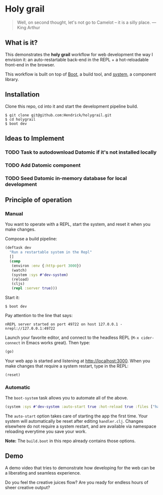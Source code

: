 * Holy grail

#+BEGIN_QUOTE
 Well, on second thought, let's not go to Camelot -- it is
a silly place. — King Arthur
#+END_QUOTE

** What is it?

This demonstrates the *holy grail* workflow for web development the way I envision it: an auto-restartable back-end in the REPL + a hot-reloadable front-end in the browser.

This workflow is built on top of [[http://boot-clj.com/][Boot]], a build tool, and [[https://github.com/danielsz/system/tree/master/examples/boot][system]], a component library.

** Installation
Clone this repo, cd into it and start the development pipeline build.
#+BEGIN_SRC shell
$ git clone git@github.com:Hendrick/holygrail.git
$ cd holygrail
$ boot dev
#+END_SRC

** Ideas to Implement
*** TODO Task to autodownload Datomic if it's not installed locally
*** TODO Add Datomic component
*** TODO Seed Datomic in-memory database for local development

** Principle of operation
*** Manual
You want to operate with a REPL, start the system, and reset it when you make changes.

Compose a build pipeline:

#+BEGIN_SRC clojure
(deftask dev
  "Run a restartable system in the Repl"
  []
  (comp
   (environ :env {:http-port 3000})
   (watch)
   (system :sys #'dev-system)
   (reload)
   (cljs)
   (repl :server true)))
#+END_SRC

Start it:

#+BEGIN_SRC shell
$ boot dev
#+END_SRC

 Pay attention to the line that says:
#+BEGIN_SRC shell
nREPL server started on port 49722 on host 127.0.0.1 - nrepl://127.0.0.1:49722
#+END_SRC

Launch your favorite editor, and connect to the headless REPL (~M-x cider-connect~ in Emacs works great). Then
type:
#+BEGIN_SRC clojure
(go)
#+END_SRC

Your web app is started and listening at [[http://localhost:3000]]. When you make changes that require a system restart, type in the REPL:

#+BEGIN_SRC clojure
(reset)
#+END_SRC

*** Automatic

The ~boot-system~ task allows you to automate all of the above.

#+BEGIN_SRC clojure
(system :sys #'dev-system :auto-start true :hot-reload true :files ["handler.clj"])
#+END_SRC

The ~auto-start~ option takes care of starting the app the first time. Your system will automatically be reset after editing ~handler.clj~. Changes elsewhere do not require a system restart, and are available via namespace reloading everytime you save your work.

*Note:* The ~build.boot~ in this repo already contains those options.

** Demo

A demo video that tries to demonstrate how developing for the web can be a liberating and seamless experience.

#+HTML: <a href="http://www.youtube.com/watch?feature=player_embedded&v=eoxsSrFK_Is" target="_blank"><img src="http://img.youtube.com/vi/eoxsSrFK_Is/0.jpg" alt="Holy Grail demo" width="240" height="180" border="10" /></a>

Do you feel the creative juices flow? Are you ready for endless hours of sheer creative output?

